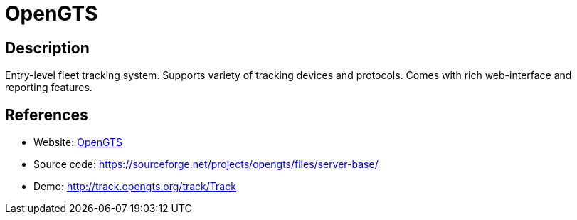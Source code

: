 = OpenGTS

:Name:          OpenGTS
:Language:      OpenGTS
:License:       Apache-2.0
:Topic:         Maps and Global Positioning System (GPS)
:Category:      
:Subcategory:   

// END-OF-HEADER. DO NOT MODIFY OR DELETE THIS LINE

== Description

Entry-level fleet tracking system. Supports variety of tracking devices and protocols. Comes with rich web-interface and reporting features.

== References

* Website: http://www.opengts.org/[OpenGTS]
* Source code: https://sourceforge.net/projects/opengts/files/server-base/[https://sourceforge.net/projects/opengts/files/server-base/]
* Demo: http://track.opengts.org/track/Track[http://track.opengts.org/track/Track]
